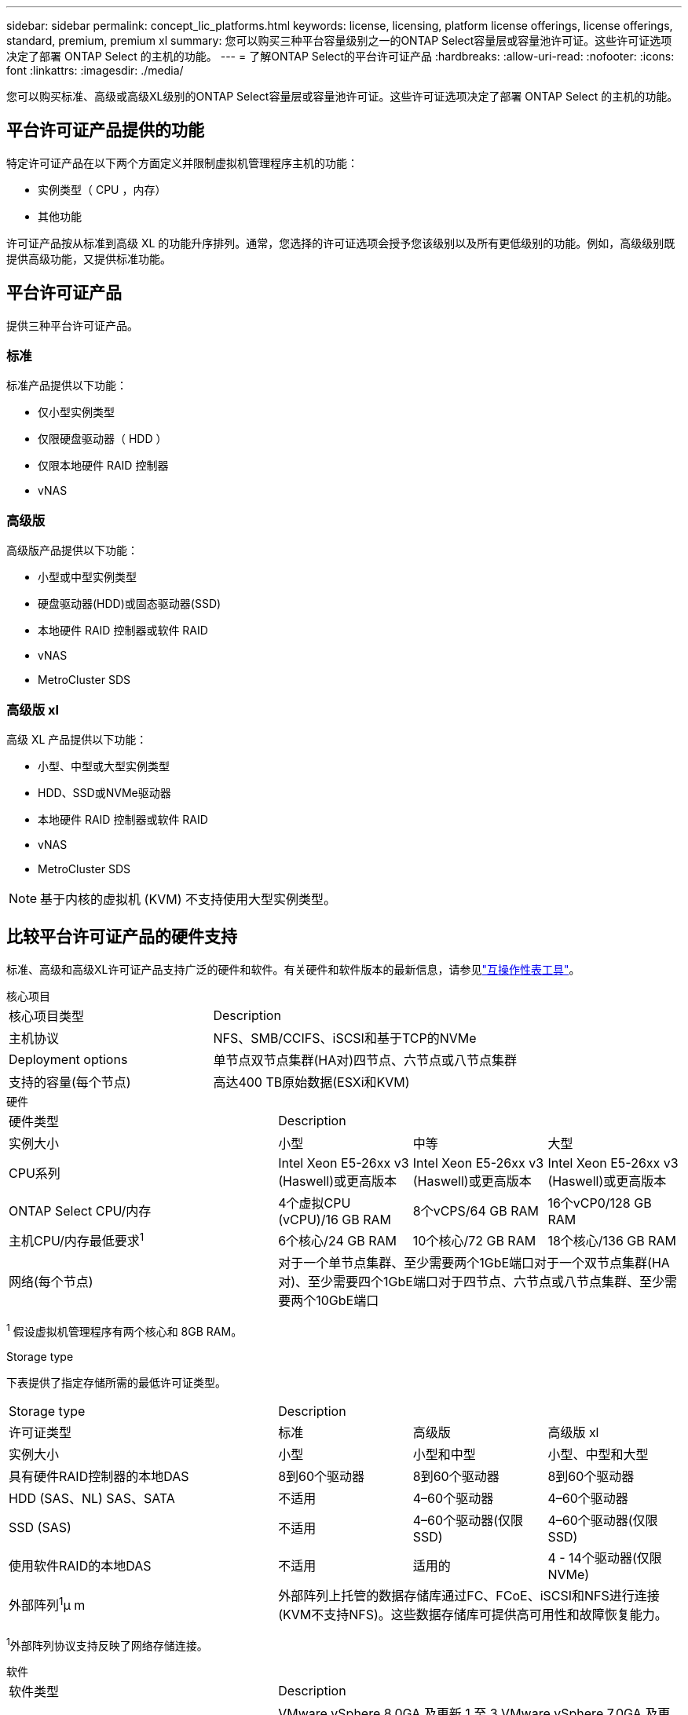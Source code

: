 ---
sidebar: sidebar 
permalink: concept_lic_platforms.html 
keywords: license, licensing, platform license offerings, license offerings, standard, premium, premium xl 
summary: 您可以购买三种平台容量级别之一的ONTAP Select容量层或容量池许可证。这些许可证选项决定了部署 ONTAP Select 的主机的功能。 
---
= 了解ONTAP Select的平台许可证产品
:hardbreaks:
:allow-uri-read: 
:nofooter: 
:icons: font
:linkattrs: 
:imagesdir: ./media/


[role="lead"]
您可以购买标准、高级或高级XL级别的ONTAP Select容量层或容量池许可证。这些许可证选项决定了部署 ONTAP Select 的主机的功能。



== 平台许可证产品提供的功能

特定许可证产品在以下两个方面定义并限制虚拟机管理程序主机的功能：

* 实例类型（ CPU ，内存）
* 其他功能


许可证产品按从标准到高级 XL 的功能升序排列。通常，您选择的许可证选项会授予您该级别以及所有更低级别的功能。例如，高级级别既提供高级功能，又提供标准功能。



== 平台许可证产品

提供三种平台许可证产品。



=== 标准

标准产品提供以下功能：

* 仅小型实例类型
* 仅限硬盘驱动器（ HDD ）
* 仅限本地硬件 RAID 控制器
* vNAS




=== 高级版

高级版产品提供以下功能：

* 小型或中型实例类型
* 硬盘驱动器(HDD)或固态驱动器(SSD)
* 本地硬件 RAID 控制器或软件 RAID
* vNAS
* MetroCluster SDS




=== 高级版 xl

高级 XL 产品提供以下功能：

* 小型、中型或大型实例类型
* HDD、SSD或NVMe驱动器
* 本地硬件 RAID 控制器或软件 RAID
* vNAS
* MetroCluster SDS



NOTE: 基于内核的虚拟机 (KVM) 不支持使用大型实例类型。



== 比较平台许可证产品的硬件支持

标准、高级和高级XL许可证产品支持广泛的硬件和软件。有关硬件和软件版本的最新信息，请参见link:https://mysupport.netapp.com/matrix/["互操作性表工具"^]。

[role="tabbed-block"]
====
.核心项目
--
[cols="5"30"]
|===


2+| 核心项目类型 3+| Description 


2+| 主机协议 3+| NFS、SMB/CCIFS、iSCSI和基于TCP的NVMe 


2+| Deployment options 3+| 单节点双节点集群(HA对)四节点、六节点或八节点集群 


2+| 支持的容量(每个节点) 3+| 高达400 TB原始数据(ESXi和KVM) 
|===
--
.硬件
--
[cols="5"30"]
|===


2+| 硬件类型 3+| Description 


2+| 实例大小 | 小型 | 中等 | 大型 


2+| CPU系列 | Intel Xeon E5-26xx v3 (Haswell)或更高版本 | Intel Xeon E5-26xx v3 (Haswell)或更高版本 | Intel Xeon E5-26xx v3 (Haswell)或更高版本 


2+| ONTAP Select CPU/内存 | 4个虚拟CPU (vCPU)/16 GB RAM | 8个vCPS/64 GB RAM | 16个vCP0/128 GB RAM 


2+| 主机CPU/内存最低要求^1^ | 6个核心/24 GB RAM | 10个核心/72 GB RAM | 18个核心/136 GB RAM 


2+| 网络(每个节点) 3+| 对于一个单节点集群、至少需要两个1GbE端口对于一个双节点集群(HA对)、至少需要四个1GbE端口对于四节点、六节点或八节点集群、至少需要两个10GbE端口 
|===
^1^ 假设虚拟机管理程序有两个核心和 8GB RAM。

--
.Storage type
--
下表提供了指定存储所需的最低许可证类型。 

[cols="5"30"]
|===


2+| Storage type 3+| Description 


2+| 许可证类型 | 标准 | 高级版 | 高级版 xl 


2+| 实例大小 | 小型 | 小型和中型 | 小型、中型和大型 


2+| 具有硬件RAID控制器的本地DAS | 8到60个驱动器 | 8到60个驱动器 | 8到60个驱动器 


2+| HDD (SAS、NL) SAS、SATA | 不适用 | 4–60个驱动器 | 4–60个驱动器 


2+| SSD (SAS) | 不适用 | 4–60个驱动器(仅限SSD) | 4–60个驱动器(仅限SSD) 


2+| 使用软件RAID的本地DAS | 不适用 | 适用的 | 4 - 14个驱动器(仅限NVMe) 


2+| 外部阵列^1^μ m 3+| 外部阵列上托管的数据存储库通过FC、FCoE、iSCSI和NFS进行连接(KVM不支持NFS)。这些数据存储库可提供高可用性和故障恢复能力。 
|===
^1^外部阵列协议支持反映了网络存储连接。

--
.软件
--
[cols="5"30"]
|===


2+| 软件类型 3+| Description 


2+| 虚拟机管理程序支持(VMware) 3+| VMware vSphere 8.0GA 及更新 1 至 3 VMware vSphere 7.0GA 及更新 1 至 3C 


2+| 虚拟机管理程序支持(KVM) 3+| Red Hat Enterprise Linux 64 位 (KVM) 9.6、9.5、9.4、9.3、9.2、9.1、9.0、8.8、8.7 和 8.6 Rocky Linux (KVM) 9.6 9.5、9.4、9.3、9.2、9.1、9.0、8.9、8.8、8.7 和 8.6 


2+| 管理软件 3+| NetApp Active IQ Unified Manager管理套件ONTAP Select Deploy实用程序SnapCenter (可选) 
|===
--
====
.相关信息
* link:concept_lic_production.html["了解容量层和容量池许可证类型"]

